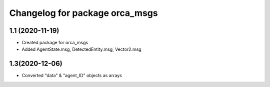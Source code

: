 ^^^^^^^^^^^^^^^^^^^^^^^^^^^^^^^^^^^
Changelog for package orca_msgs
^^^^^^^^^^^^^^^^^^^^^^^^^^^^^^^^^^^

1.1 (2020-11-19)
-------------------
* Created package for orca_msgs
* Added AgentState.msg, DetectedEntity.msg, Vector2.msg


1.3(2020-12-06)
-------------------
* Converted "data" & "agent_ID" objects as arrays


